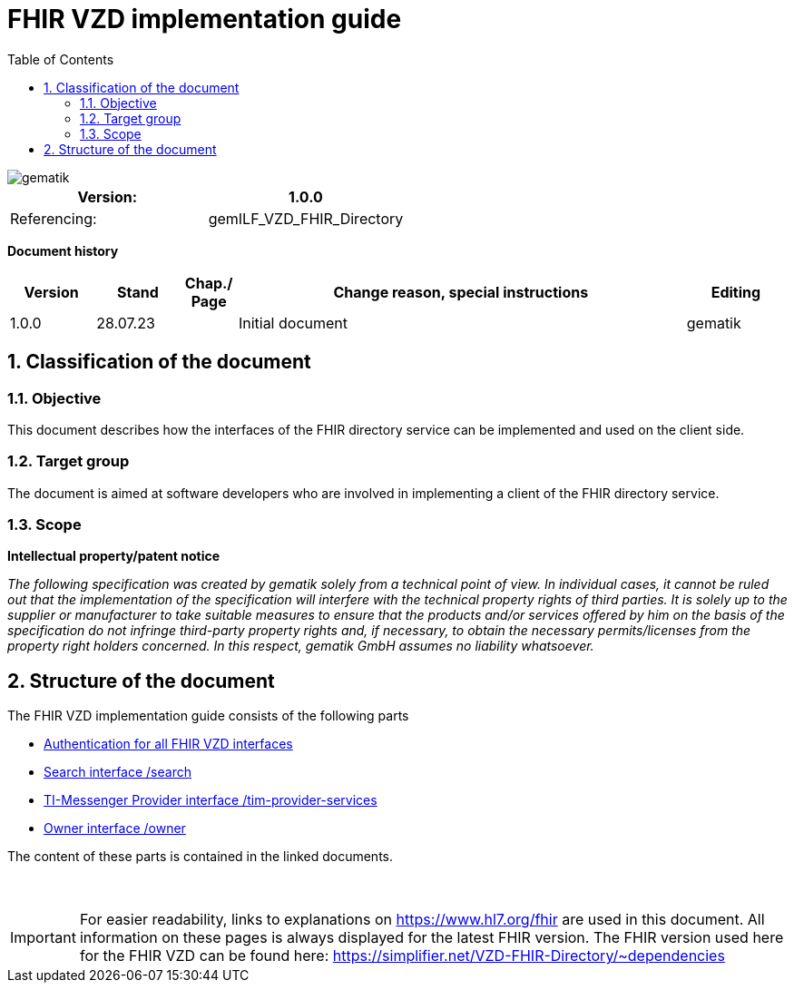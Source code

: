 = FHIR VZD implementation guide
:source-highlighter: rouge
:icons:
:title-page:
:imagesdir: /images/
ifdef::env-github[]
:toc: preamble
endif::[]
ifndef::env-github[]
:toc: left
endif::[]
:toclevels: 3
:toc-title: Table of Contents
:sectnums:


image::gematik_logo.svg[gematik,float="right"]

[width="100%",cols="50%,50%",options="header",]
|===
|Version: |1.0.0
|Referencing: |gemILF_VZD_FHIR_Directory
|===

[big]*Document history*

[width="100%",cols="11%,11%,7%,58%,13%",options="header",]
|===
|*Version* +
 |*Stand* +
 |*Chap./ Page* +
 |*Change reason, special instructions* +
 |*Editing* +

|1.0.0 |28.07.23 | |Initial document |gematik

|===

== Classification of the document
=== Objective
This document describes how the interfaces of the FHIR directory service can be implemented and used on the client side.

=== Target group

The document is aimed at software developers who are involved in implementing a client of the FHIR directory service.

=== Scope

*Intellectual property/patent notice*

_The following specification was created by gematik solely from a technical point of view. In individual cases, it cannot be ruled out that the implementation of the specification will interfere with the technical property rights of third parties. It is solely up to the supplier or manufacturer to take suitable measures to ensure that the products and/or services offered by him on the basis of the specification do not infringe third-party property rights and, if necessary, to obtain the necessary permits/licenses from the property right holders concerned. In this respect, gematik GmbH assumes no liability whatsoever._


== Structure of the document

The FHIR VZD implementation guide consists of the following parts

- link:FHIR_VZD_HOWTO_Authenticate.adoc[Authentication for all FHIR VZD interfaces]
- link:FHIR_VZD_HOWTO_Search.adoc[Search interface /search]
- link:FHIR_VZD_HOWTO_Provider.adoc[TI-Messenger Provider interface /tim-provider-services]
- link:FHIR_VZD_HOWTO_Owner.adoc[Owner interface /owner]


The content of these parts is contained in the linked documents. +
 +
 +

IMPORTANT: For easier readability, links to explanations on https://www.hl7.org/fhir are used in this document. All information on these pages is always displayed for the latest FHIR version. The FHIR version used here for the FHIR VZD can be found here: https://simplifier.net/VZD-FHIR-Directory/~dependencies 



